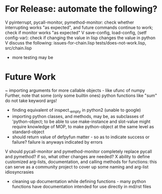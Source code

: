 * For Release: automate the following?
V pyinterrupt, pycall-monitor, pymethod-monitor: check whether interrupting
  works "as expected", and future commands continue to work; check if 
  monitor works "as expected"
V save-config, load-config, (setf config-var): check if changing the value
  in lisp changes the value in python
V discuss the following: issues-for-chain.lisp tests/does-not-work.lisp, src/chain.lisp
- more testing may be

* Future Work
~ importing arguments for more callable objects - like ufunc of numpy
  Further, note that some (only some builtin ones) python functions like "sum"
  do not take keyword args!
- finding equivalent of inspect._empty in python2 (unable to google)
- importing python classes, and methods, may be, as subclasses 
  of 'python-object; to be able to use make-instance and slot-value 
  might require knowledge of MOP, to make python-object at the same level
  as standard-object
- should return value of defpyfun matter - so as to indicate success or failure?
  failure is anyways indicated by errors
V should pycall-monitor and pymethod-monitor completely replace pycall
  and pymethod? if so, what other changes are needed?
X ability to define customized arg-lists, documentation, and calling methods
  for functions: this can serve as a community project to cover up some 
  naming and arg-list idiosyncrasies
- cleaning up documentation while defining functions - many python functions 
  have documentation intended for use directly in md/rst files

